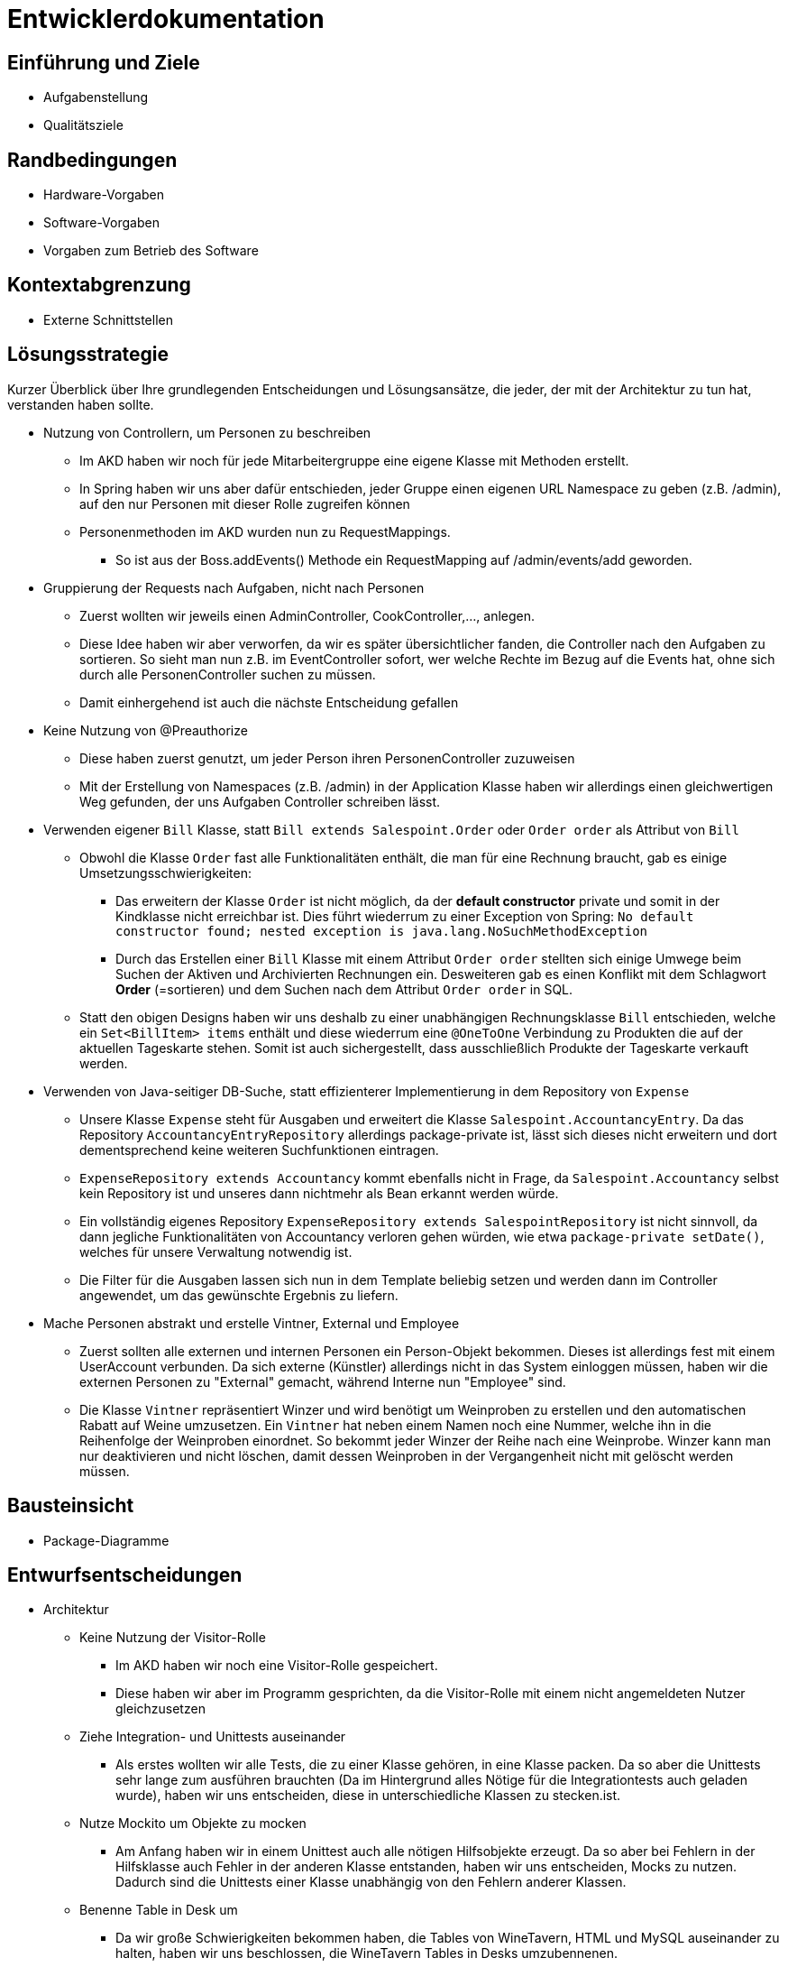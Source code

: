 = Entwicklerdokumentation

== Einführung und Ziele
* Aufgabenstellung
* Qualitätsziele

== Randbedingungen
* Hardware-Vorgaben
* Software-Vorgaben
* Vorgaben zum Betrieb des Software

== Kontextabgrenzung
* Externe Schnittstellen

== Lösungsstrategie
Kurzer Überblick über Ihre grundlegenden Entscheidungen und Lösungsansätze, die jeder, der mit der Architektur zu tun hat, verstanden haben sollte.

* Nutzung von Controllern, um Personen zu beschreiben
** Im AKD haben wir noch für jede Mitarbeitergruppe eine eigene Klasse mit Methoden erstellt.
** In Spring haben wir uns aber dafür entschieden, jeder Gruppe einen eigenen URL Namespace zu geben (z.B. /admin), auf den nur Personen mit dieser Rolle zugreifen können
** Personenmethoden im AKD wurden nun zu RequestMappings.
*** So ist aus der Boss.addEvents() Methode ein RequestMapping auf /admin/events/add geworden.

* Gruppierung der Requests nach Aufgaben, nicht nach Personen
** Zuerst wollten wir jeweils einen AdminController, CookController,..., anlegen.
** Diese Idee haben wir aber verworfen, da wir es später übersichtlicher fanden, die Controller nach den Aufgaben zu sortieren. So sieht man nun z.B. im EventController sofort, wer welche Rechte im Bezug auf die Events hat, ohne sich durch alle PersonenController suchen zu müssen. 
** Damit einhergehend ist auch die nächste Entscheidung gefallen

* Keine Nutzung von @Preauthorize
** Diese haben zuerst genutzt, um jeder Person ihren PersonenController zuzuweisen
** Mit der Erstellung von Namespaces (z.B. /admin) in der Application Klasse haben wir allerdings einen gleichwertigen Weg gefunden, der uns Aufgaben Controller schreiben lässt.

* Verwenden eigener `Bill` Klasse, statt `Bill extends Salespoint.Order` oder `Order order` als Attribut von `Bill`
** Obwohl die Klasse `Order` fast alle Funktionalitäten enthält, die man für eine Rechnung braucht, gab es einige Umsetzungsschwierigkeiten:
*** Das erweitern der Klasse `Order` ist nicht möglich, da der *default constructor* private und somit in der Kindklasse nicht erreichbar ist. Dies führt wiederrum zu einer Exception von Spring: `No default constructor found; nested exception is java.lang.NoSuchMethodException`
*** Durch das Erstellen einer `Bill` Klasse mit einem Attribut `Order order` stellten sich einige Umwege beim Suchen der Aktiven und Archivierten Rechnungen ein. Desweiteren gab es einen Konflikt mit dem Schlagwort *Order* (=sortieren) und dem Suchen nach dem Attribut `Order order` in SQL.
** Statt den obigen Designs haben wir uns deshalb zu einer unabhängigen Rechnungsklasse `Bill` entschieden, welche ein `Set<BillItem> items` enthält und diese wiederrum eine `@OneToOne` Verbindung zu Produkten die auf der aktuellen Tageskarte stehen. Somit ist auch sichergestellt, dass ausschließlich Produkte der Tageskarte verkauft werden.

* Verwenden von Java-seitiger DB-Suche, statt effizienterer Implementierung in dem Repository von `Expense`
** Unsere Klasse `Expense` steht für Ausgaben und erweitert die Klasse `Salespoint.AccountancyEntry`. Da das Repository  `AccountancyEntryRepository` allerdings package-private ist, lässt sich dieses nicht erweitern und dort dementsprechend keine weiteren Suchfunktionen eintragen.
** `ExpenseRepository extends Accountancy` kommt ebenfalls nicht in Frage, da `Salespoint.Accountancy` selbst kein Repository ist und unseres dann nichtmehr als Bean erkannt werden würde.
** Ein vollständig eigenes Repository `ExpenseRepository extends SalespointRepository` ist nicht sinnvoll, da dann jegliche Funktionalitäten von Accountancy verloren gehen würden, wie etwa `package-private setDate()`, welches für unsere Verwaltung notwendig ist.
** Die Filter für die Ausgaben lassen sich nun in dem Template beliebig setzen und werden dann im Controller angewendet, um das gewünschte Ergebnis zu liefern.

* Mache Personen abstrakt und erstelle Vintner, External und Employee
** Zuerst sollten alle externen und internen Personen ein Person-Objekt bekommen. Dieses ist allerdings fest mit einem UserAccount verbunden. Da sich externe (Künstler) allerdings nicht in das System einloggen müssen, haben wir die externen Personen zu "External" gemacht, während Interne nun "Employee" sind.
** Die Klasse `Vintner` repräsentiert Winzer und wird benötigt um Weinproben zu erstellen und den automatischen Rabatt auf Weine umzusetzen. Ein `Vintner` hat neben einem Namen noch eine Nummer, welche ihn in die Reihenfolge der Weinproben einordnet. So bekommt jeder Winzer der Reihe nach eine Weinprobe. Winzer kann man nur deaktivieren und nicht löschen, damit dessen Weinproben in der Vergangenheit nicht mit gelöscht werden müssen.

== Bausteinsicht
* Package-Diagramme

== Entwurfsentscheidungen
* Architektur

** Keine Nutzung der Visitor-Rolle
*** Im AKD haben wir noch eine Visitor-Rolle gespeichert.
*** Diese haben wir aber im Programm gesprichten, da die Visitor-Rolle mit einem nicht angemeldeten Nutzer gleichzusetzen

** Ziehe Integration- und Unittests auseinander
*** Als erstes wollten wir alle Tests, die zu einer Klasse gehören, in eine Klasse packen. Da so aber die Unittests sehr lange zum ausführen brauchten (Da im Hintergrund alles Nötige für die Integrationtests auch geladen wurde), haben wir uns entscheiden, diese in unterschiedliche Klassen zu stecken.ist.

** Nutze Mockito um Objekte zu mocken
*** Am Anfang haben wir in einem Unittest auch alle nötigen Hilfsobjekte erzeugt. Da so aber bei Fehlern in der Hilfsklasse auch Fehler in der anderen Klasse entstanden, haben wir uns entscheiden, Mocks zu nutzen. Dadurch sind die Unittests einer Klasse unabhängig von den Fehlern anderer Klassen.

** Benenne Table in Desk um
*** Da wir große Schwierigkeiten bekommen haben, die Tables von WineTavern, HTML und MySQL auseinander zu halten, haben wir uns beschlossen, die WineTavern Tables in Desks umzubennenen.

* Verwendete Muster
* Persistenz

** Nutzung von MySQL, um Daten zu speichern.
*** Falls noch keine DB exisitiert, wird eine Neue mit Tischen und Administrator angelegt.

** Nutzung von nicht persistenter HSQL DB in den Tests
*** So laufen Tests schneller ab, ohne Release-DB zu verändern.

* Benutzeroberfläche

[appendix]
== Glossar

